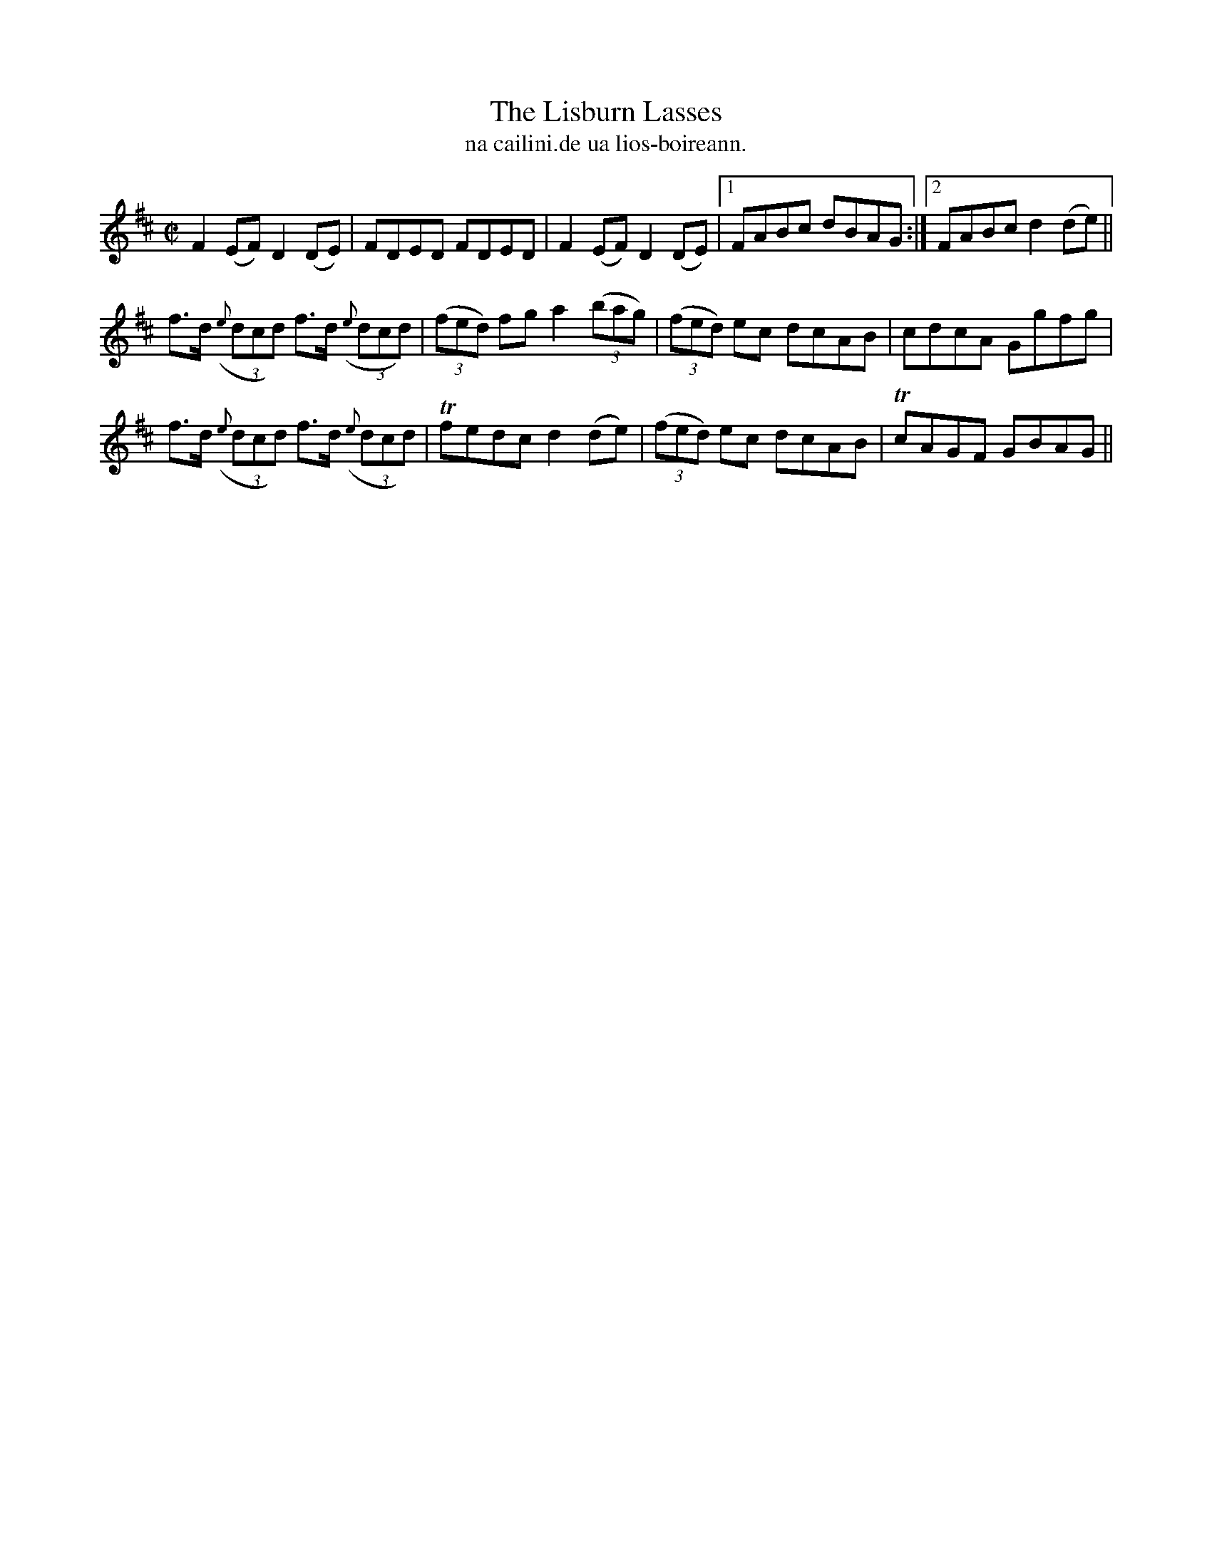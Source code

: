 X:1529
T:Lisburn Lasses, The
R:reel
N:"collected from J. O'Neill"
B:"O'Neill's Dance Music of Ireland, 1529"
T: na cailini.de ua lios-boireann.
M:C|
L:1/8
K:D
F2 (EF) D2(DE)|FDED FDED|F2 (EF)  D2 (DE)|1 FABc dBAG:|2 FABc d2 (de)||
f>d ((3{e}dcd) f>d ((3{e}dcd)|((3fed) fg a2 ((3bag)|((3fed) ec dcAB|cdcA Ggfg|
f>d ((3{e}dcd) f>d ((3{e}dcd)|Tfedc d2 (de)|((3fed) ec dcAB|TcAGF GBAG||
